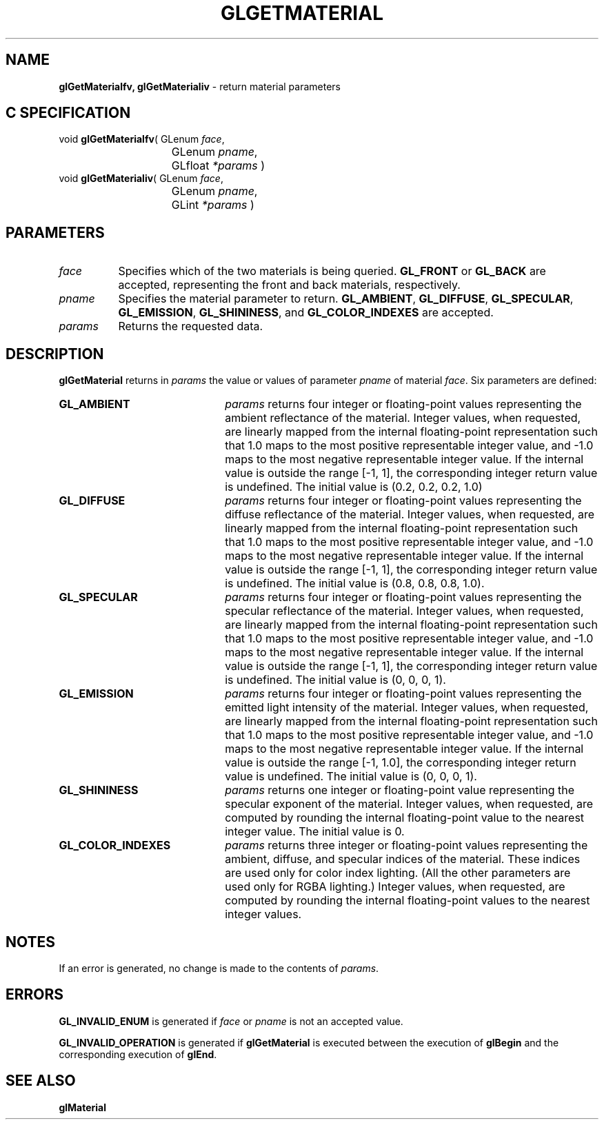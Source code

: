 '\" e  
'\"macro stdmacro
.ds Vn Version 1.2
.ds Dt 24 September 1999
.ds Re Release 1.2.1
.ds Dp May 22 14:45
.ds Dm 3 May 22 14:
.ds Xs 34280     6
.TH GLGETMATERIAL 3G
.SH NAME
.B "glGetMaterialfv, glGetMaterialiv
\- return material parameters

.SH C SPECIFICATION
void \f3glGetMaterialfv\fP(
GLenum \fIface\fP,
.nf
.ta \w'\f3void \fPglGetMaterialfv( 'u
	GLenum \fIpname\fP,
	GLfloat \fI*params\fP )
.fi
void \f3glGetMaterialiv\fP(
GLenum \fIface\fP,
.nf
.ta \w'\f3void \fPglGetMaterialiv( 'u
	GLenum \fIpname\fP,
	GLint \fI*params\fP )
.fi

.EQ
delim $$
.EN
.SH PARAMETERS
.TP \w'\fIparams\fP\ \ 'u 
\f2face\fP
Specifies which of the two materials is being queried.
\%\f3GL_FRONT\fP or \%\f3GL_BACK\fP are accepted,
representing the front and back materials, respectively.
.TP
\f2pname\fP
Specifies the material parameter to return.
\%\f3GL_AMBIENT\fP,
\%\f3GL_DIFFUSE\fP,
\%\f3GL_SPECULAR\fP,
\%\f3GL_EMISSION\fP, 
\%\f3GL_SHININESS\fP, and
\%\f3GL_COLOR_INDEXES\fP
are accepted.
.TP
\f2params\fP
Returns the requested data.
.SH DESCRIPTION
\%\f3glGetMaterial\fP returns in \f2params\fP the value or values of parameter \f2pname\fP
of material \f2face\fP. Six parameters are defined:
.TP 22
\%\f3GL_AMBIENT\fP
\f2params\fP returns four integer or floating-point values representing the
ambient reflectance of the material.
Integer values,
when requested,
are linearly mapped from the internal floating-point representation
such that 1.0 maps to the most positive representable integer value,
and \-1.0 maps to the most negative representable integer value.
If the internal value is outside the range [\-1, 1],
the corresponding integer return value is undefined. The initial value is
(0.2, 0.2, 0.2, 1.0)
.TP
\%\f3GL_DIFFUSE\fP
\f2params\fP returns four integer or floating-point values representing the
diffuse reflectance of the material.
Integer values,
when requested,
are linearly mapped from the internal floating-point representation
such that 1.0 maps to the most positive representable integer value,
and \-1.0 maps to the most negative representable integer value.
If the internal value is outside the range [\-1, 1],
the corresponding integer return value is undefined. The initial value is
(0.8, 0.8, 0.8, 1.0).
.TP
\%\f3GL_SPECULAR\fP
\f2params\fP returns four integer or floating-point values representing the
specular reflectance of the material.
Integer values,
when requested,
are linearly mapped from the internal floating-point representation
such that 1.0 maps to the most positive representable integer value,
and \-1.0 maps to the most negative representable integer value.
If the internal value is outside the range [\-1, 1],
the corresponding integer return value is undefined. The initial value is
(0, 0, 0, 1).
.TP
\%\f3GL_EMISSION\fP
\f2params\fP returns four integer or floating-point values representing the
emitted light intensity of the material.
Integer values,
when requested,
are linearly mapped from the internal floating-point representation
such that 1.0 maps to the most positive representable integer value,
and \-1.0 maps to the most negative representable integer value.
If the internal value is outside the range [\-1, 1.0],
the corresponding integer return value is undefined. The initial value is
(0, 0, 0, 1). 
.TP
\%\f3GL_SHININESS\fP
\f2params\fP returns one integer or floating-point value representing the
specular exponent of the material.
Integer values,
when requested,
are computed by rounding the internal floating-point value to the
nearest integer value. The initial value is 0. 
.TP
\%\f3GL_COLOR_INDEXES\fP
\f2params\fP returns three integer or floating-point values representing the
ambient, diffuse, and specular indices of the material.
These indices are used only for color index lighting.
(All the other parameters are used only for RGBA lighting.)
Integer values,
when requested,
are computed by rounding the internal floating-point values to the
nearest integer values.
.SH NOTES
If an error is generated,
no change is made to the contents of \f2params\fP.
.SH ERRORS
\%\f3GL_INVALID_ENUM\fP is generated if \f2face\fP or \f2pname\fP is not an
accepted value.
.P
\%\f3GL_INVALID_OPERATION\fP is generated if \%\f3glGetMaterial\fP
is executed between the execution of \%\f3glBegin\fP
and the corresponding execution of \%\f3glEnd\fP.
.SH SEE ALSO
\%\f3glMaterial\fP
